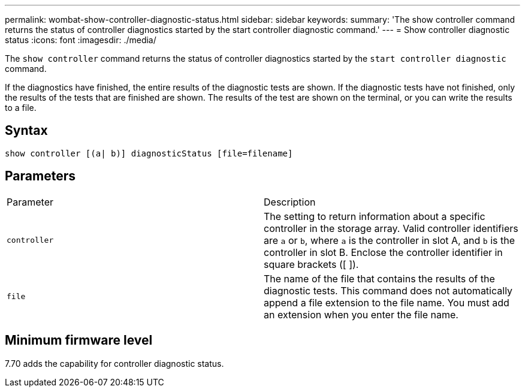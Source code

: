 ---
permalink: wombat-show-controller-diagnostic-status.html
sidebar: sidebar
keywords: 
summary: 'The show controller command returns the status of controller diagnostics started by the start controller diagnostic command.'
---
= Show controller diagnostic status
:icons: font
:imagesdir: ./media/

[.lead]
The `show controller` command returns the status of controller diagnostics started by the `start controller diagnostic` command.

If the diagnostics have finished, the entire results of the diagnostic tests are shown. If the diagnostic tests have not finished, only the results of the tests that are finished are shown. The results of the test are shown on the terminal, or you can write the results to a file.

== Syntax

----
show controller [(a| b)] diagnosticStatus [file=filename]
----

== Parameters

|===
| Parameter| Description
a|
`controller`
a|
The setting to return information about a specific controller in the storage array. Valid controller identifiers are `a` or `b`, where `a` is the controller in slot A, and `b` is the controller in slot B. Enclose the controller identifier in square brackets ([ ]).
a|
`file`
a|
The name of the file that contains the results of the diagnostic tests. This command does not automatically append a file extension to the file name. You must add an extension when you enter the file name.
|===

== Minimum firmware level

7.70 adds the capability for controller diagnostic status.
